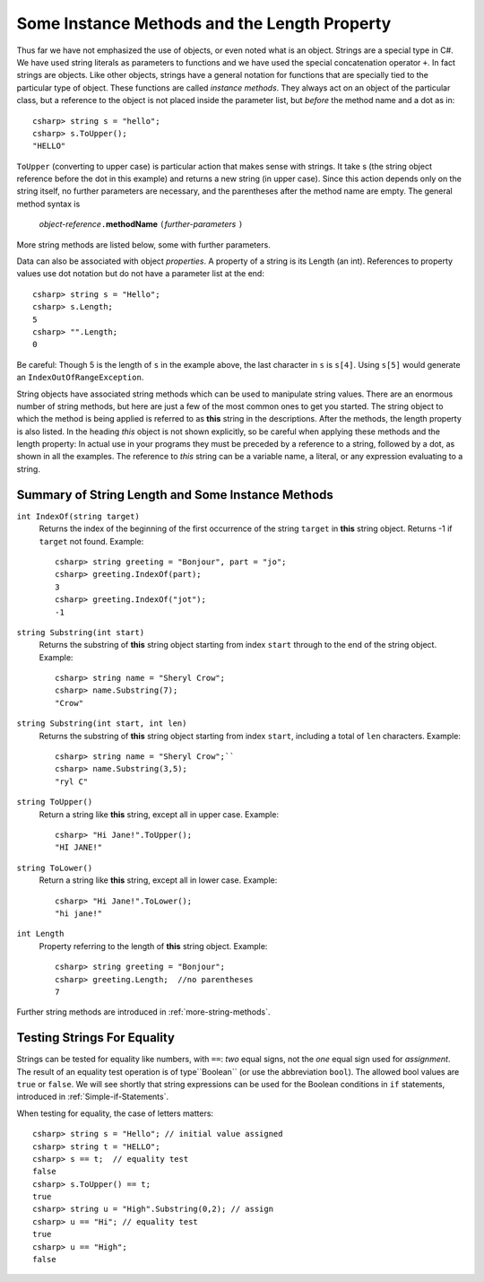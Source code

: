 .. index::
   double: string; method

Some Instance Methods and the Length Property
=================================================

Thus far we have not emphasized the use of objects, or even noted 
what is an object.  Strings are a special type in C#. We have
used string literals as parameters to functions and we have used the 
special concatenation operator ``+``.
In fact strings are objects.  Like other objects,
strings have a general notation for functions that are specially tied to the 
particular type of object.  These functions are called *instance methods*.
They always act on an object of the particular class, but a reference to the
object is not placed inside the parameter list, but *before* the method name and
a dot as in::
 
   csharp> string s = "hello";
   csharp> s.ToUpper();
   "HELLO"

``ToUpper`` (converting to upper case) is particular action that makes sense
with strings.  It take s (the string object reference before the dot in this example)
and returns a new string (in upper case).  Since this action
depends only on the string itself, no further parameters are necessary,
and the parentheses after the method name are empty.  The general method syntax is

    *object-reference*\ ``.``\ **methodName** ``(``\ *further-parameters* ``)``

More string methods are listed below, some with further parameters.

.. skip?  
   
   We will see many types of objects that are *mutable*: the data inside the
   object can be changed.  This brings up many issues that will not arise with strings,
   because strings are "immutable." Once a string object is
   assigned a value, that particular object cannot be changed in any
   way, though many of the methods we look at will create *new* related strings.

   Although string assignment technically behaves differently than
   assigning to an ``int`` or a ``char``, We assign strings like we would data of a primitive type, like 
   an ``int`` or ``char``.


Data can also be associated with object *properties*.  
A property of a string is its Length (an int).  References to property values
use dot notation but do not have a parameter list at the end::

    csharp> string s = "Hello";
    csharp> s.Length;
    5
    csharp> "".Length;
    0

Be careful: Though 5 is the length of ``s`` in the example above, 
the last character in ``s`` is ``s[4]``.  Using ``s[5]`` would generate
an ``IndexOutOfRangeException``.

String objects have associated string methods which can be used to
manipulate string values. 
There are an enormous number of string methods, but here are just a few
of the most common ones to get you started. The
string object to which the method is being applied is referred to as
**this** string in the descriptions.  After the methods, 
the length property is also listed.
In the heading *this* object is not shown explicitly, so be careful
when applying these methods and the length property: In actual use
in your programs they must be
preceded by a reference to a string, followed by a dot, as shown in 
all the  examples.  The reference to *this* string can be
a variable name, a literal, or any expression evaluating to a string.

.. ugly!

   +------------------------------------------+--------------------------------------------------------------------------------------------------------------------------------------------------+------------------------------------------------------------+
   | **String METHOD or PROPERTY**            | **DESCRIPTION**                                                                                                                                  | **EXAMPLE**                                                |
   +------------------------------------------+--------------------------------------------------------------------------------------------------------------------------------------------------+------------------------------------------------------------+
   | ``int IndexOf(string string2)``          | returns the index of the beginning of the first occurrence of the string ``string2`` in this string object. Returns -1 if ``string2`` not found. | ``string greeting = "Bonjour", word = "jou";``             |
   |                                          |                                                                                                                                                  |  ``greeting.IndexOf(word)`` returns 3.                     |
   +------------------------------------------+--------------------------------------------------------------------------------------------------------------------------------------------------+------------------------------------------------------------+
   | ``string substring(int start)``          | returns the substring of this string object starting from index ``start`` through to the end of the string object.                               | ``string name = "Sheryl Crow";``                           |
   |                                          |                                                                                                                                                  |  ``name.Substring(7)`` returns the string ``"Crow"``       |
   +------------------------------------------+--------------------------------------------------------------------------------------------------------------------------------------------------+------------------------------------------------------------+
   | ``string substring(int start, int len)`` | returns the substring of this string object starting from index ``start``, including a total of ``len`` characters                               | ``string name = "Sheryl Crow";``                           |
   |                                          |                                                                                                                                                  |  ``name.Substring(3,5)`` returns the string ``"ryl C"``    |
   +------------------------------------------+--------------------------------------------------------------------------------------------------------------------------------------------------+------------------------------------------------------------+
   | ``string ToUpper()``                     | return this string converted to upper case.                                                                                                      | ``"Hi Jane!".ToUpper()`` returns the string ``"HI JANE!"`` |
   +------------------------------------------+--------------------------------------------------------------------------------------------------------------------------------------------------+------------------------------------------------------------+
   | ``string ToLower()``                     | return this string converted to lower case.                                                                                                      | ``"Hi Jane!".ToLower()`` returns the string ``"hi jane!"`` |
   +------------------------------------------+--------------------------------------------------------------------------------------------------------------------------------------------------+------------------------------------------------------------+
   | ``int length``                           | refers to the length of this string object                                                                                                       | ``string greeting = "Bonjour";``                           |
   | (property)                               |                                                                                                                                                  |  ``greeting.Length( )`` returns the value 7.               |
   +------------------------------------------+--------------------------------------------------------------------------------------------------------------------------------------------------+------------------------------------------------------------+

.. _string-methods-length:

Summary of String Length and Some Instance Methods
----------------------------------------------------

``int IndexOf(string target)``
    Returns the index of the beginning of the first occurrence of the 
    string ``target`` 
    in **this** string object. Returns -1 if ``target`` not found. Example:: 
    
        csharp> string greeting = "Bonjour", part = "jo";      
        csharp> greeting.IndexOf(part);
        3                     
        csharp> greeting.IndexOf("jot");
        -1

``string Substring(int start)``
    Returns the substring of **this** string object starting from index ``start`` 
    through to the end of the string object.  Example:
    
    ::    
    
        csharp> string name = "Sheryl Crow";                          
        csharp> name.Substring(7);
        "Crow"      

``string Substring(int start, int len)`` 
    Returns the substring of **this** string object starting from index ``start``, 
    including a total of ``len`` characters.  Example:
    
    ::   
    
        csharp> string name = "Sheryl Crow";``                         
        csharp> name.Substring(3,5);
        "ryl C"   

``string ToUpper()``   
    Return a string like **this** string, except all in upper case.  Example:: 
    
      csharp> "Hi Jane!".ToUpper(); 
      "HI JANE!"

``string ToLower()``
    Return a string like **this** string, except all in lower case.  Example:: 
    
        csharp> "Hi Jane!".ToLower();
        "hi jane!" 

``int Length``                           
    Property referring to the length of **this** string object. Example::
    
        csharp> string greeting = "Bonjour"; 
        csharp> greeting.Length;  //no parentheses
        7       

Further string methods are introduced in :ref:`more-string-methods`.


Testing Strings For Equality
------------------------------

Strings can be tested for equality like numbers,
with ``==``: *two* equal signs, not the *one* equal sign used for *assignment*.
The result of an equality test operation is of type``Boolean`` 
(or use the abbreviation ``bool``). The allowed bool values are 
``true`` or ``false``.  
We will see shortly that
string expressions can be used for the Boolean conditions 
in ``if`` statements, introduced in 
:ref:`Simple-if-Statements`.

When testing for equality, the case of letters matters::

    csharp> string s = "Hello"; // initial value assigned
    csharp> string t = "HELLO";
    csharp> s == t;  // equality test
    false
    csharp> s.ToUpper() == t;
    true
    csharp> string u = "High".Substring(0,2); // assign
    csharp> u == "Hi"; // equality test
    true
    csharp> u == "High";
    false

